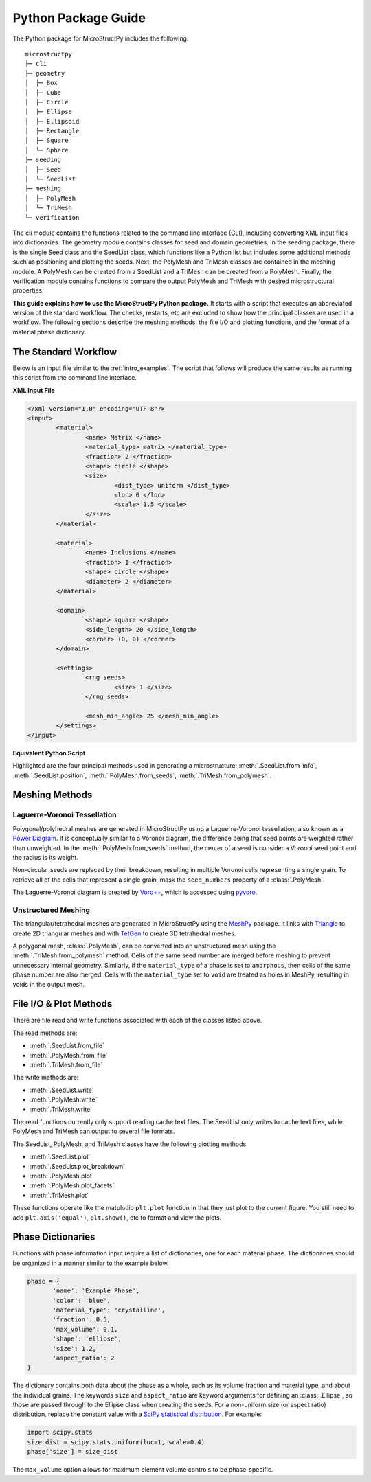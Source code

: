 .. _package_guide:

====================
Python Package Guide
====================

The Python package for MicroStructPy includes the following::

    microstructpy
    ├─ cli
    ├─ geometry
    │  ├─ Box
    │  ├─ Cube
    │  ├─ Circle
    │  ├─ Ellipse
    │  ├─ Ellipsoid
    │  ├─ Rectangle
    │  ├─ Square
    │  └─ Sphere
    ├─ seeding
    │  ├─ Seed
    │  └─ SeedList
    ├─ meshing
    │  ├─ PolyMesh
    │  └─ TriMesh
    └─ verification

The cli module contains the functions related to the command line interface
(CLI), including converting XML input files into dictionaries.
The geometry module contains classes for seed and domain geometries.
In the seeding package, there is the single Seed class and the SeedList class,
which functions like a Python list but includes some additional methods such
as positioning and plotting the seeds.
Next, the PolyMesh and TriMesh classes are contained in the meshing module.
A PolyMesh can be created from a SeedList and a TriMesh can be created from
a PolyMesh.
Finally, the verification module contains functions to compare the output
PolyMesh and TriMesh with desired microstructural properties.

**This guide explains how to use the MicroStructPy Python package.**
It starts with a script that executes an abbreviated version of the
standard workflow.
The checks, restarts, etc are excluded to show how the principal classes are
used in a workflow.
The following sections describe the meshing methods, the file I/O and plotting
functions, and the format of a material phase dictionary.

The Standard Workflow
---------------------

Below is an input file similar to the :ref:`intro_examples`.
The script that follows will produce the same results as running this script
from the command line interface.

**XML Input File**

.. code-block:: xml

	<?xml version="1.0" encoding="UTF-8"?>
	<input>
		<material>
			<name> Matrix </name>
			<material_type> matrix </material_type>
			<fraction> 2 </fraction>
			<shape> circle </shape>
			<size>
				<dist_type> uniform </dist_type>
				<loc> 0 </loc>
				<scale> 1.5 </scale>
			</size>
		</material>

		<material>
			<name> Inclusions </name>
			<fraction> 1 </fraction>
			<shape> circle </shape>
			<diameter> 2 </diameter>
		</material>

		<domain>
			<shape> square </shape>
			<side_length> 20 </side_length>
			<corner> (0, 0) </corner>
		</domain>

		<settings>
			<rng_seeds>
				<size> 1 </size>
			</rng_seeds>

			<mesh_min_angle> 25 </mesh_min_angle>
		</settings>
	</input>

**Equivalent Python Script**

.. code-block:: python
	:emphasize-lines: 29-31, 34, 37, 41-43

	import matplotlib.pyplot as plt
	import microstructpy as msp
	import scipy.stats

	# Create Materials
	material_1 = {
		'name': 'Matrix',
		'material_type': 'matrix',
		'fraction': 2,
		'shape': 'circle',
		'size': scipy.stats.uniform(loc=0, scale=1.5)
	}

	material_2 = {
		'name': 'Inclusions',
		'fraction': 1,
		'shape': 'circle',
		'diameter': 2
	}

	materials = [material_1, material_2]

	# Create Domain
	domain = msp.geometry.Square(side_length=15, corner=(0, 0))

	# Create List of Un-Positioned Seeds
	seed_area = domain.area
	rng_seeds = {'size': 1}
	seeds = msp.seeding.SeedList.from_info(materials,
										   seed_area,
										   rng_seeds)

	# Position Seeds in Domain
	seeds.position(domain)

	# Create Polygonal Mesh
	pmesh = msp.meshing.PolyMesh.from_seeds(seeds, domain)

	# Create Triangular Mesh
	min_angle = 25
	tmesh = msp.meshing.TriMesh.from_polymesh(pmesh,
											  materials,
											  min_angle)

	# Save txt files
	seeds.write('seeds.txt')
	pmesh.write('polymesh.txt')
	tmesh.write('trimesh.txt')

	# Plot outputs
	seed_colors = ['C' + str(s.phase) for s in seeds]
	seeds.plot(facecolors=seed_colors, edgecolor='k')
	plt.axis('image')
	plt.savefig('seeds.png')
	plt.clf()

	poly_colors = [seed_colors[n] for n in pmesh.seed_numbers]
	pmesh.plot(facecolors=poly_colors, edgecolor='k')
	plt.axis('image')
	plt.savefig('polymesh.png')
	plt.clf()

	tri_colors = [seed_colors[n] for n in tmesh.element_attributes]
	tmesh.plot(facecolors=tri_colors, edgecolor='k')
	plt.axis('image')
	plt.savefig('trimesh.png')
	plt.clf()

Highlighted are the four principal methods used in generating a microstructure:
:meth:`.SeedList.from_info`,
:meth:`.SeedList.position`,
:meth:`.PolyMesh.from_seeds`,
:meth:`.TriMesh.from_polymesh`.

Meshing Methods
---------------

Laguerre-Voronoi Tessellation
+++++++++++++++++++++++++++++

Polygonal/polyhedral meshes are generated in MicroStructPy using a
Laguerre-Voronoi tessellation, also known as a `Power Diagram`_.
It is conceptually similar to a Voronoi diagram, the difference being that seed
points are weighted rather than unweighted.
In the :meth:`.PolyMesh.from_seeds` method, the center of a seed is consider
a Voronoi seed point and the radius is its weight.

Non-circular seeds are replaced by their breakdown, resulting in
multiple Voronoi cells representing a single grain.
To retrieve all of the cells that represent a single grain, mask the
``seed_numbers`` property of a :class:`.PolyMesh`.

The Laguerre-Voronoi diagram is created by `Voro++`_, which is accessed
using `pyvoro`_.

Unstructured Meshing
++++++++++++++++++++

The triangular/tetrahedral meshes are generated in MicroStructPy using the
`MeshPy`_ package.
It links with `Triangle`_ to create 2D triangular meshes and with `TetGen`_
to create 3D tetrahedral meshes.

A polygonal mesh, :class:`.PolyMesh`, can be converted into an unstructured
mesh using the :meth:`.TriMesh.from_polymesh` method.
Cells of the same seed number are merged before meshing to prevent unnecessary
internal geometry.
Similarly, if the ``material_type`` of a phase is set to ``amorphous``, then
cells of the same phase number are also merged.
Cells with the ``material_type`` set to ``void`` are treated as holes in
MeshPy, resulting in voids in the output mesh.

File I/O & Plot Methods
-----------------------

There are file read and write functions associated with each of the classes
listed above.

The read methods are:

* :meth:`.SeedList.from_file`
* :meth:`.PolyMesh.from_file`
* :meth:`.TriMesh.from_file`

The write methods are:

* :meth:`.SeedList.write`
* :meth:`.PolyMesh.write`
* :meth:`.TriMesh.write`

The read functions currently only support reading cache text files.
The SeedList only writes to cache text files, while PolyMesh and TriMesh can
output to several file formats.

The SeedList, PolyMesh, and TriMesh classes have the following plotting
methods:

* :meth:`.SeedList.plot`
* :meth:`.SeedList.plot_breakdown`
* :meth:`.PolyMesh.plot`
* :meth:`.PolyMesh.plot_facets`
* :meth:`.TriMesh.plot`


These functions operate like the matplotlib ``plt.plot`` function in that
they just plot to the current figure.
You still need to add ``plt.axis('equal')``, ``plt.show()``, etc to format and
view the plots.


.. _phase_dict_guide:

Phase Dictionaries
------------------

Functions with phase information input require a list of dictionaries, one for
each material phase.
The dictionaries should be organized in a manner similar to the example below.

.. code-block:: python

       phase = {
              'name': 'Example Phase',
              'color': 'blue',
              'material_type': 'crystalline',
              'fraction': 0.5,
              'max_volume': 0.1,
              'shape': 'ellipse',
              'size': 1.2,
              'aspect_ratio': 2
       }

The dictionary contains both data about the phase as a whole, such as its
volume fraction and material type, and about the individual grains.
The keywords ``size`` and ``aspect_ratio`` are keyword arguments for defining
an :class:`.Ellipse`, so those are passed through to the Ellipse class when
creating the seeds.
For a non-uniform size (or aspect ratio) distribution, replace the constant
value with a `SciPy statistical distribution`_.
For example:

.. code-block:: python

       import scipy.stats
       size_dist = scipy.stats.uniform(loc=1, scale=0.4)
       phase['size'] = size_dist

The ``max_volume`` option allows for maximum element volume controls to be
phase-specific.


.. _`MeshPy`: https://mathema.tician.de/software/meshpy/
.. _`Power Diagram`: https://en.wikipedia.org/wiki/Power_diagram
.. _`pyvoro`: https://github.com/mmalahe/pyvoro
.. _`SciPy statistical distribution`: https://docs.scipy.org/doc/scipy/reference/stats.html
.. _`TetGen`: http://wias-berlin.de/software/tetgen/
.. _`Triangle`: https://www.cs.cmu.edu/~quake/triangle.html
.. _`Voro++`: http://math.lbl.gov/voro++/
